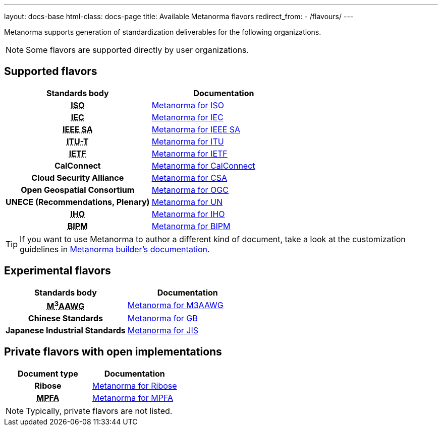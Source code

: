 ---
layout: docs-base
html-class: docs-page
title: Available Metanorma flavors
redirect_from:
  - /flavours/
---

Metanorma supports generation of standardization deliverables for the
following organizations.

NOTE: Some flavors are supported directly by user organizations.

[[default-flavors]]
== Supported flavors

[cols="h,a"]
|===
|Standards body |Documentation

|+++<abbr title="International Organization for Standardization">ISO</abbr>+++
| link:/author/iso/[Metanorma for ISO]

|+++<abbr title="International Electrotechnical Commission">IEC</abbr>+++
| link:/author/iec/[Metanorma for IEC]

|+++<abbr title="Institute of Electrical and Electronic Engineers Standards Association">IEEE SA</abbr>+++
| link:/author/ieee/[Metanorma for IEEE SA]

|+++<abbr title="Telecommunication Standardization Sector, International Telecommunication Union">ITU-T</abbr>+++
| link:/author/itu/[Metanorma for ITU]

|+++<abbr title="Internet Engineering Task Force">IETF</abbr>+++
| link:/author/ietf/[Metanorma for IETF]

|CalConnect
| link:/author/cc/[Metanorma for CalConnect]

|Cloud Security Alliance
| link:/author/csa/[Metanorma for CSA]

|Open Geospatial Consortium
| link:/author/ogc/[Metanorma for OGC]

|UNECE (Recommendations, Plenary)
| link:/author/un/[Metanorma for UN]

|+++<abbr title="International Hydrographic Organization">IHO</abbr>+++
| link:/author/iho/[Metanorma for IHO]

|+++<abbr title="Bureau International de Poids et Mesures">BIPM</abbr>+++
| link:/author/bipm/[Metanorma for BIPM]

|===

[TIP]
====
If you want to use Metanorma to author a different kind of document, take a look
at the customization guidelines in link:/builder/[Metanorma builder's documentation].
====

== Experimental flavors

[cols="h,a"]
|===
|Standards body |Documentation

|+++<abbr title="Messaging, Malware and Mobile Anti-Abuse Working Group">M<sup>3</sup>AAWG</abbr>+++
| link:/author/m3aawg/[Metanorma for M3AAWG]

|Chinese Standards
| link:/author/gb/[Metanorma for GB]

|Japanese Industrial Standards
| link:/author/jis/[Metanorma for JIS]

|===


== Private flavors with open implementations

[cols="h,a"]
|===
|Document type |Documentation

|Ribose
| link:/author/ribose/[Metanorma for Ribose]

|+++<abbr title="Mandatory Provident Fund Authority of Hong Kong">MPFA</abbr>+++
| link:/author/mpfa/[Metanorma for MPFA]

|===

NOTE: Typically, private flavors are not listed.
